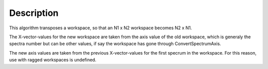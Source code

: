 .. algorithm::

.. summary::

.. alias::

.. properties::

Description
-----------

This algorithm transposes a workspace, so that an N1 x N2 workspace
becomes N2 x N1.

The X-vector-values for the new workspace are taken from the axis value
of the old workspace, which is generaly the spectra number but can be
other values, if say the workspace has gone through ConvertSpectrumAxis.

The new axis values are taken from the previous X-vector-values for the
first specrum in the workspace. For this reason, use with ragged
workspaces is undefined.

.. algm_categories::
